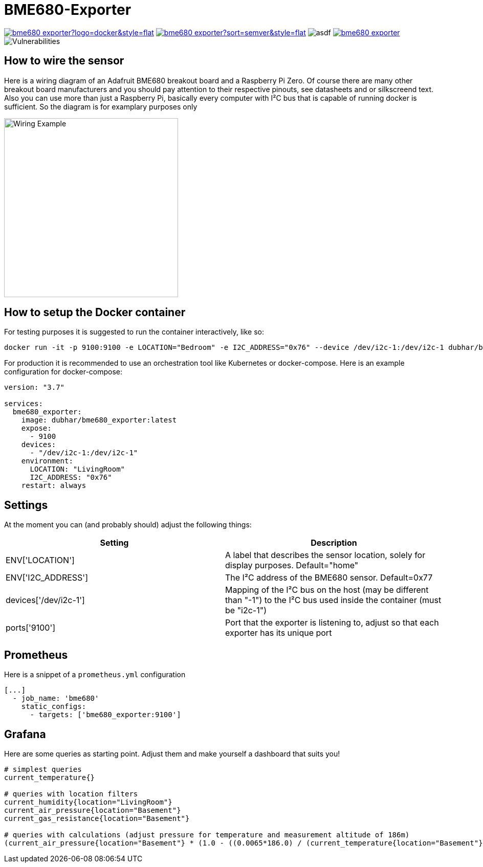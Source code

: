 = BME680-Exporter

image:https://img.shields.io/docker/pulls/dubhar/bme680_exporter?logo=docker&style=flat[link="https://hub.docker.com/r/dubhar/bme680_exporter"]
image:https://img.shields.io/docker/v/dubhar/bme680_exporter?sort=semver&style=flat[link="https://hub.docker.com/r/dubhar/bme680_exporter"]
image:https://img.shields.io/docker/image-size/dubhar/bme680_exporter/latest?label=image%20size%20%28latest%20%22docker%22%29&logo=docker[asdf]
image:https://img.shields.io/github/license/dubhar/bme680_exporter[link="https://github.com/dubhar/bme680_exporter/blob/develop/LICENSE"]
image:https://snyk.io/test/github/dubhar/bme680_exporter/badge.svg[Vulnerabilities]


== How to wire the sensor
Here is a wiring diagram of an Adafruit BME680 breakout board and a Raspberry Pi Zero. Of course there are many other breakout board manufacturers and you should pay attention to their respective pinouts, see datasheets and or silkscreend text. Also you can use more than just a Raspberry Pi, basically every computer with I²C bus that is capable of running docker is sufficient. So the diagram is for examplary purposes only

image::wiring.png[Wiring Example, 340, 350]

== How to setup the Docker container
For testing purposes it is suggested to run the container interactively, like so:
```
docker run -it -p 9100:9100 -e LOCATION="Bedroom" -e I2C_ADDRESS="0x76" --device /dev/i2c-1:/dev/i2c-1 dubhar/bme680_exporter:latest
```
For production it is recommended to use an orchestration tool like Kubernetes or docker-compose. Here is an example configuration for docker-compose:
```
version: "3.7"

services:
  bme680_exporter:
    image: dubhar/bme680_exporter:latest
    expose:
      - 9100
    devices:
      - "/dev/i2c-1:/dev/i2c-1"
    environment:
      LOCATION: "LivingRoom"
      I2C_ADDRESS: "0x76"
    restart: always
```

== Settings

At the moment you can (and probably should) adjust the following things:

[cols="1,1"]
|===
|Setting | Description

| ENV['LOCATION'] | A label that describes the sensor location, solely for display purposes. Default="home"
| ENV['I2C_ADDRESS'] | The I²C address of the BME680 sensor. Default=0x77
| devices['/dev/i2c-1'] | Mapping of the I²C bus on the host (may be different than "-1") to the I²C bus used inside the container (must be "i2c-1")
| ports['9100'] | Port that the exporter is listening to, adjust so that each exporter has its unique port
|===

== Prometheus

Here is a snippet of a `prometheus.yml` configuration
```
[...]
  - job_name: 'bme680'
    static_configs:
      - targets: ['bme680_exporter:9100']
```

== Grafana

Here are some queries as starting point. Adjust them and make yourself a dashboard that suits you!

```
# simplest queries
current_temperature{}

# queries with location filters
current_humidity{location="LivingRoom"}
current_air_pressure{location="Basement"}
current_gas_resistance{location="Basement"}

# queries with calculations (adjust pressure for temperature and measurement altitude of 186m)
(current_air_pressure{location="Basement"} * (1.0 - ((0.0065*186.0) / (current_temperature{location="Basement"} + (0.0065 * 186.0) + 273.15)))^-5.257 )
```

